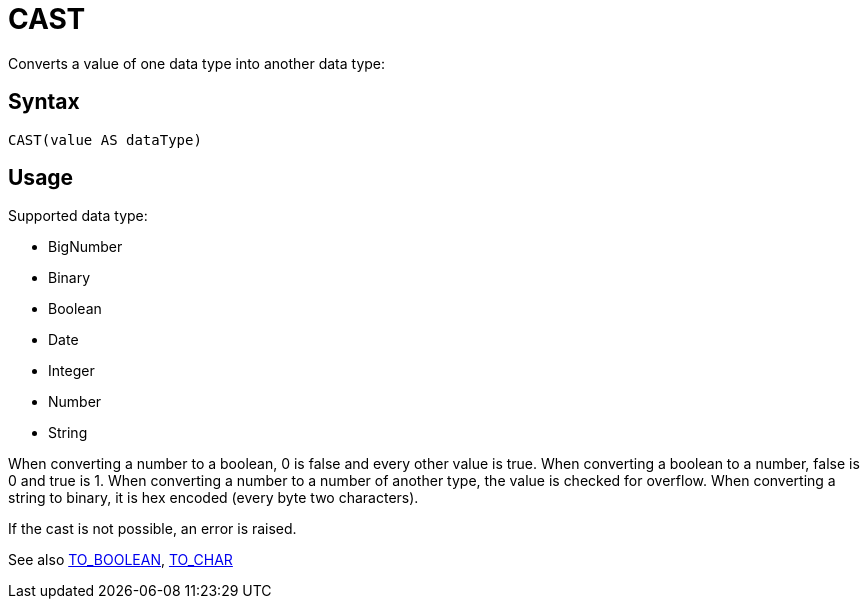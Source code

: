 = CAST

Converts a value of one data type into another data type:

== Syntax
----
CAST(value AS dataType)
----

== Usage

Supported data type:

* BigNumber		
*	Binary
*	Boolean
*	Date
*	Integer
*	Number
*	String

When converting a number to a boolean, 0 is false and every other value is true. 
When converting a boolean to a number, false is 0 and true is 1. 
When converting a number to a number of another type, the value is checked for overflow. 
When converting a string to binary, it is hex encoded (every byte two characters).

If the cast is not possible, an error is raised.

See also xref:to_boolean.adoc[TO_BOOLEAN], xref:to_char.adoc[TO_CHAR]